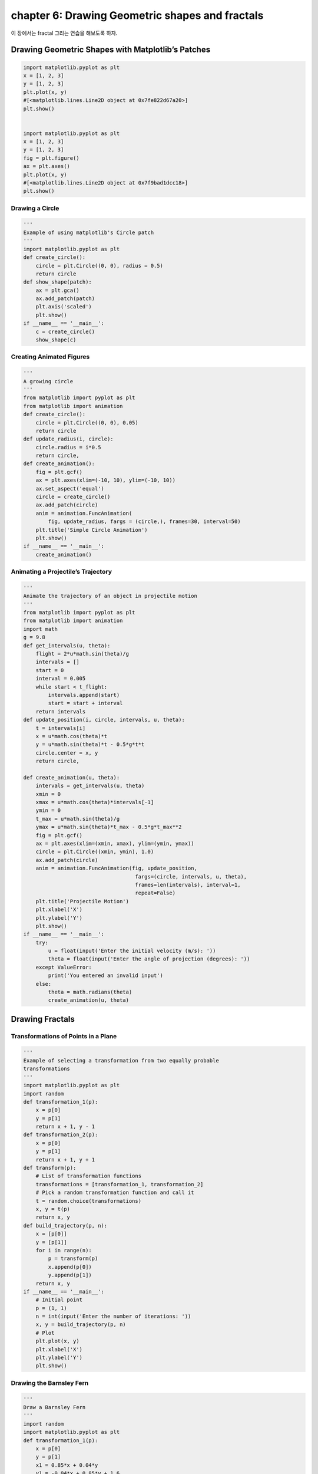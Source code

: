 chapter 6: Drawing Geometric shapes and fractals
====================================================
이 장에서는 fractal 그리는 연습을 해보도록 하자.



Drawing Geometric Shapes with Matplotlib’s Patches
------------------------------------------------------------


.. code-block:: python


    import matplotlib.pyplot as plt
    x = [1, 2, 3]
    y = [1, 2, 3]
    plt.plot(x, y)
    #[<matplotlib.lines.Line2D object at 0x7fe822d67a20>]
    plt.show()


    import matplotlib.pyplot as plt
    x = [1, 2, 3]
    y = [1, 2, 3]
    fig = plt.figure()
    ax = plt.axes()
    plt.plot(x, y)
    #[<matplotlib.lines.Line2D object at 0x7f9bad1dcc18>]
    plt.show()


Drawing a Circle
~~~~~~~~~~~~~~~~~~

.. code-block:: python

    '''
    Example of using matplotlib's Circle patch
    '''
    import matplotlib.pyplot as plt
    def create_circle():
        circle = plt.Circle((0, 0), radius = 0.5)
        return circle
    def show_shape(patch):
        ax = plt.gca()
        ax.add_patch(patch)
        plt.axis('scaled')
        plt.show()
    if __name__ == '__main__':
        c = create_circle()
        show_shape(c)

Creating Animated Figures
~~~~~~~~~~~~~~~~~~~~~~~~~~~

.. code-block:: python

    '''
    A growing circle
    '''
    from matplotlib import pyplot as plt
    from matplotlib import animation
    def create_circle():
        circle = plt.Circle((0, 0), 0.05)
        return circle
    def update_radius(i, circle):
        circle.radius = i*0.5
        return circle,
    def create_animation():
        fig = plt.gcf()
        ax = plt.axes(xlim=(-10, 10), ylim=(-10, 10))
        ax.set_aspect('equal')
        circle = create_circle()
        ax.add_patch(circle)
        anim = animation.FuncAnimation(
            fig, update_radius, fargs = (circle,), frames=30, interval=50)
        plt.title('Simple Circle Animation')
        plt.show()
    if __name__ == '__main__':
        create_animation()



Animating a Projectile’s Trajectory
~~~~~~~~~~~~~~~~~~~~~~~~~~~~~~~~~~~~~~~~


.. code-block:: python


    '''
    Animate the trajectory of an object in projectile motion
    '''
    from matplotlib import pyplot as plt
    from matplotlib import animation
    import math
    g = 9.8
    def get_intervals(u, theta):
        flight = 2*u*math.sin(theta)/g
        intervals = []
        start = 0
        interval = 0.005
        while start < t_flight:
            intervals.append(start)
            start = start + interval
        return intervals
    def update_position(i, circle, intervals, u, theta):
        t = intervals[i]
        x = u*math.cos(theta)*t
        y = u*math.sin(theta)*t - 0.5*g*t*t
        circle.center = x, y
        return circle,

    def create_animation(u, theta):
        intervals = get_intervals(u, theta)
        xmin = 0
        xmax = u*math.cos(theta)*intervals[-1]
        ymin = 0
        t_max = u*math.sin(theta)/g
        ymax = u*math.sin(theta)*t_max - 0.5*g*t_max**2
        fig = plt.gcf()
        ax = plt.axes(xlim=(xmin, xmax), ylim=(ymin, ymax))
        circle = plt.Circle((xmin, ymin), 1.0)
        ax.add_patch(circle)
        anim = animation.FuncAnimation(fig, update_position,
                                        fargs=(circle, intervals, u, theta),
                                        frames=len(intervals), interval=1,
                                        repeat=False)
        plt.title('Projectile Motion')
        plt.xlabel('X')
        plt.ylabel('Y')
        plt.show()
    if __name__ == '__main__':
        try:
            u = float(input('Enter the initial velocity (m/s): '))
            theta = float(input('Enter the angle of projection (degrees): '))
        except ValueError:
            print('You entered an invalid input')
        else:
            theta = math.radians(theta)
            create_animation(u, theta)

Drawing Fractals
----------------------


Transformations of Points in a Plane
~~~~~~~~~~~~~~~~~~~~~~~~~~~~~~~~~~~~~~~

.. code-block:: python

    '''
    Example of selecting a transformation from two equally probable
    transformations
    '''
    import matplotlib.pyplot as plt
    import random
    def transformation_1(p):
        x = p[0]
        y = p[1]
        return x + 1, y - 1
    def transformation_2(p):
        x = p[0]
        y = p[1]
        return x + 1, y + 1
    def transform(p):
        # List of transformation functions
        transformations = [transformation_1, transformation_2]
        # Pick a random transformation function and call it
        t = random.choice(transformations)
        x, y = t(p)
        return x, y
    def build_trajectory(p, n):
        x = [p[0]]
        y = [p[1]]
        for i in range(n):
            p = transform(p)
            x.append(p[0])
            y.append(p[1])
        return x, y
    if __name__ == '__main__':
        # Initial point
        p = (1, 1)
        n = int(input('Enter the number of iterations: '))
        x, y = build_trajectory(p, n)
        # Plot
        plt.plot(x, y)
        plt.xlabel('X')
        plt.ylabel('Y')
        plt.show()

Drawing the Barnsley Fern
~~~~~~~~~~~~~~~~~~~~~~~~~~~~~~~

.. image:: ./img/chapter6-1.png


.. image:: ./img/chapter6-2.png




.. code-block:: python


    '''
    Draw a Barnsley Fern
    '''
    import random
    import matplotlib.pyplot as plt
    def transformation_1(p):
        x = p[0]
        y = p[1]
        x1 = 0.85*x + 0.04*y
        y1 = -0.04*x + 0.85*y + 1.6
        return x1, y1
    def transformation_2(p):
        x = p[0]
        y = p[1]
        x1 = 0.2*x - 0.26*y
        y1 = 0.23*x + 0.22*y + 1.6
        return x1, y1
    def transformation_3(p):
        x = p[0]
        y = p[1]
        x1 = -0.15*x + 0.28*y
        y1 = 0.26*x + 0.24*y + 0.44
        return x1, y1
    def transformation_4(p):
        x = p[0]
        y = p[1]
        x1 = 0
        y1 = 0.16*y
        return x1, y1

    def get_index(probability):
        r = random.random()
        c_probability = 0
        sum_probability = []
        for p in probability:
            c_probability += p
            sum_probability.append(c_probability)
        for item, sp in enumerate(sum_probability):
            if r <= sp:
                return item
        return len(probability)-1
    def transform(p):
        # List of transformation functions
        transformations = [transformation_1, transformation_2,
                           transformation_3, transformation_4]
        probability = [0.85, 0.07, 0.07, 0.01]
        # Pick a random transformation function and call it
        tindex = get_index(probability)
        t = transformations[tindex]
        x, y = t(p)
        return x, y
    def draw_fern(n):
        # We start with (0, 0)
        x = [0]
        y = [0]
        x1, y1 = 0, 0
        for i in range(n):
            x1, y1 = transform((x1, y1))
            x.append(x1)
            y.append(y1)
        return x, y
    if __name__ == '__main__':
        n = int(input('Enter the number of points in the Fern: '))
        x, y = draw_fern(n)
        # Plot the points
        plt.plot(x, y, 'o')
        plt.title('Fern with {0} points'.format(n))
        plt.show()



